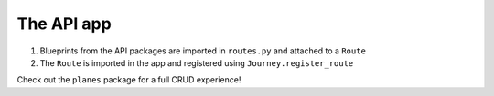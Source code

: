 The API app
-----------

#. Blueprints from the API packages are imported in ``routes.py`` and attached to a ``Route``
#. The ``Route`` is imported in the app and registered using ``Journey.register_route``


Check out the ``planes`` package for a full CRUD experience!
